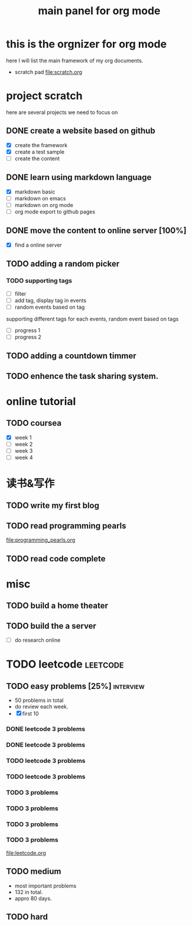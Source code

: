 #+TITLE: main panel for org mode 

* this is the orgnizer for org mode 
here I will list the main framework of my org documents. 
- scratch pad  file:scratch.org


 


* project scratch 
here are several projects we need to focus on 

** DONE create a website based on github 
   CLOSED: [2016-04-29 Fri 00:19]
   - [X] create the framework 
   - [X] create a test sample 
   - [ ] create the content 
 
** DONE learn using markdown language
   CLOSED: [2016-04-29 Fri 00:19]
   - [X] markdown basic
   - [ ] markdown on emacs 
   - [ ] markdown on org mode
   - [ ] org mode export to github pages 


** DONE move the content to online server [100%]
   CLOSED: [2016-04-29 Fri 00:19]
   - [X] find a online server 

** TODO adding a random picker 
*** TODO supporting tags 
    DEADLINE: <2016-05-08 Sun> SCHEDULED: <2016-05-03 Tue>
- [ ] filter 
- [ ] add tag, display tag in events
- [ ] random events based on tag 

supporting different tags for each events, random event based on tags
- [ ] progress 1
- [ ] progress 2 

** TODO adding a countdown timmer
   SCHEDULED: <2016-05-07 Sat>

** TODO enhence the task sharing system. 


* online tutorial 
** TODO coursea
   - [X] week 1
   - [ ] week 2
   - [ ] week 3
   - [ ] week 4 







* 读书&写作
** TODO write my first blog 


** TODO read programming pearls 
file:programming_pearls.org
** TODO read code complete 





* misc 
** TODO build a home theater 

** TODO build the a server 
   - [ ] do research online 






* TODO leetcode                                                    :leetcode:
** TODO easy problems	[25%]                                     :interview:
   DEADLINE: <2016-05-16 Mon>
- 50 problems in total 
- do review each week. 
- [X] first 10  
*** DONE leetcode 3 problems 
    CLOSED: [2016-05-03 Tue 21:26] SCHEDULED: <2016-05-03 Tue>
*** DONE leetcode 3 problems 
    CLOSED: [2016-05-04 Wed 20:16] SCHEDULED: <2016-05-04 Wed>
*** TODO leetcode 3 problems 
*** TODO leetcode 3 problems
*** TODO 3 problems 
*** TODO 3 problems 
*** TODO 3 problems 
*** TODO 3 problems 
file:leetcode.org


** TODO medium 
   DEADLINE: <2016-09-10 Sat>
- most important problems 
- 132 in total. 
- appro 80 days. 




** TODO hard
 


   
